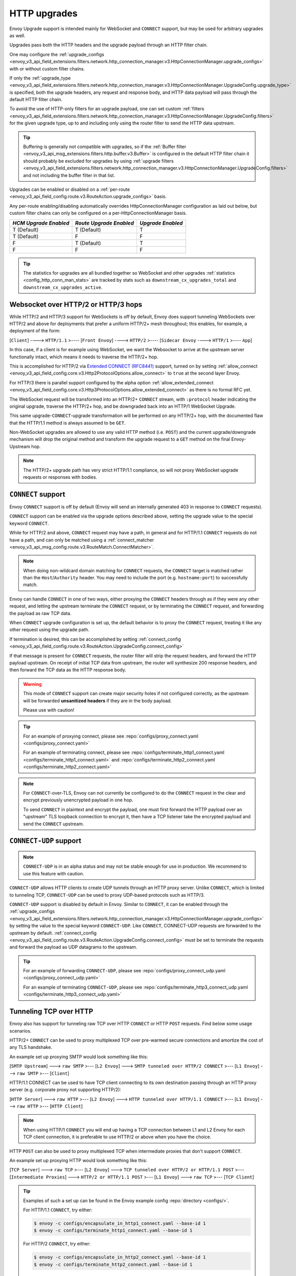 .. _arch_overview_upgrades:

HTTP upgrades
=============

Envoy Upgrade support is intended mainly for WebSocket and ``CONNECT`` support, but may be used for
arbitrary upgrades as well.

Upgrades pass both the HTTP headers and the upgrade payload through an HTTP filter chain.

One may configure the :ref:`upgrade_configs <envoy_v3_api_field_extensions.filters.network.http_connection_manager.v3.HttpConnectionManager.upgrade_configs>`
with or without custom filter chains.

If only the :ref:`upgrade_type <envoy_v3_api_field_extensions.filters.network.http_connection_manager.v3.HttpConnectionManager.UpgradeConfig.upgrade_type>`
is specified, both the upgrade headers, any request and response body, and HTTP data payload will
pass through the default HTTP filter chain.

To avoid the use of HTTP-only filters for an upgrade payload, one can set custom
:ref:`filters <envoy_v3_api_field_extensions.filters.network.http_connection_manager.v3.HttpConnectionManager.UpgradeConfig.filters>`
for the given upgrade type, up to and including only using the router filter to send the HTTP
data upstream.

.. tip::
   Buffering is generally not compatible with upgrades, so if the
   :ref:`Buffer filter <envoy_v3_api_msg_extensions.filters.http.buffer.v3.Buffer>` is configured in
   the default HTTP filter chain it should probably be excluded for upgrades by using
   :ref:`upgrade filters <envoy_v3_api_field_extensions.filters.network.http_connection_manager.v3.HttpConnectionManager.UpgradeConfig.filters>`
   and not including the buffer filter in that list.

Upgrades can be enabled or disabled on a :ref:`per-route <envoy_v3_api_field_config.route.v3.RouteAction.upgrade_configs>` basis.

Any per-route enabling/disabling automatically overrides HttpConnectionManager configuration as
laid out below, but custom filter chains can only be configured on a per-HttpConnectionManager basis.

+-----------------------+-------------------------+-------------------+
| *HCM Upgrade Enabled* | *Route Upgrade Enabled* | *Upgrade Enabled* |
+=======================+=========================+===================+
| T (Default)           | T (Default)             | T                 |
+-----------------------+-------------------------+-------------------+
| T (Default)           | F                       | F                 |
+-----------------------+-------------------------+-------------------+
| F                     | T (Default)             | T                 |
+-----------------------+-------------------------+-------------------+
| F                     | F                       | F                 |
+-----------------------+-------------------------+-------------------+

.. tip::

   The statistics for upgrades are all bundled together so WebSocket and other upgrades
   :ref:`statistics <config_http_conn_man_stats>` are tracked by stats such as
   ``downstream_cx_upgrades_total`` and ``downstream_cx_upgrades_active``.

Websocket over HTTP/2 or HTTP/3 hops
^^^^^^^^^^^^^^^^^^^^^^^^^^^^^^^^^^^^

While HTTP/2 and HTTP/3 support for WebSockets is off by default, Envoy does support tunneling WebSockets over
HTTP/2 and above for deployments that prefer a uniform HTTP/2+ mesh throughout; this enables, for example,
a deployment of the form:

[``Client``] ----> ``HTTP/1.1`` >---- [``Front Envoy``] ----> ``HTTP/2`` >---- [``Sidecar Envoy`` ----> ``HTTP/1``  >---- ``App``]

In this case, if a client is for example using WebSocket, we want the Websocket to arrive at the
upstream server functionally intact, which means it needs to traverse the HTTP/2+ hop.

This is accomplished for HTTP/2 via `Extended CONNECT (RFC8441) <https://tools.ietf.org/html/rfc8441>`_ support,
turned on by setting :ref:`allow_connect <envoy_v3_api_field_config.core.v3.Http2ProtocolOptions.allow_connect>`
to ``true`` at the second layer Envoy.

For HTTP/3 there is parallel support configured by the alpha option
:ref:`allow_extended_connect <envoy_v3_api_field_config.core.v3.Http3ProtocolOptions.allow_extended_connect>` as
there is no formal RFC yet.

The WebSocket request will be transformed into an HTTP/2+ ``CONNECT`` stream, with ``:protocol`` header
indicating the original upgrade, traverse the HTTP/2+ hop, and be downgraded back into an HTTP/1
WebSocket Upgrade.

This same upgrade-``CONNECT``-upgrade transformation will be performed on any
HTTP/2+ hop, with the documented flaw that the HTTP/1.1 method is always assumed to be ``GET``.

Non-WebSocket upgrades are allowed to use any valid HTTP method (i.e. ``POST``) and the current
upgrade/downgrade mechanism will drop the original method and transform the upgrade request to
a ``GET`` method on the final Envoy-Upstream hop.

.. note::
   The  HTTP/2+ upgrade path has very strict HTTP/1.1 compliance, so will not proxy WebSocket
   upgrade requests or responses with bodies.

``CONNECT`` support
^^^^^^^^^^^^^^^^^^^

Envoy ``CONNECT`` support is off by default (Envoy will send an internally generated 403 in response to
``CONNECT`` requests).

``CONNECT`` support can be enabled via the upgrade options described above, setting
the upgrade value to the special keyword ``CONNECT``.

While for HTTP/2 and above, ``CONNECT`` request may have a path, in general and for HTTP/1.1 ``CONNECT`` requests do
not have a path, and can only be matched using a
:ref:`connect_matcher <envoy_v3_api_msg_config.route.v3.RouteMatch.ConnectMatcher>`.

.. note::
   When doing non-wildcard domain matching for ``CONNECT`` requests, the ``CONNECT`` target is matched
   rather than the ``Host``/``Authority`` header. You may need to include the port (e.g. ``hostname:port``) to
   successfully match.

Envoy can handle ``CONNECT`` in one of two ways, either proxying the ``CONNECT`` headers through as if they
were any other request, and letting the upstream terminate the ``CONNECT`` request, or by terminating the
``CONNECT`` request, and forwarding the payload as raw TCP data.

When ``CONNECT`` upgrade configuration is set up, the default behavior is to proxy the ``CONNECT``
request, treating it like any other request using the upgrade path.

If termination is desired, this can be accomplished by setting
:ref:`connect_config <envoy_v3_api_field_config.route.v3.RouteAction.UpgradeConfig.connect_config>`

If that message is present for ``CONNECT`` requests, the router filter will strip the request headers,
and forward the HTTP payload upstream. On receipt of initial TCP data from upstream, the router
will synthesize 200 response headers, and then forward the TCP data as the HTTP response body.

.. warning::
  This mode of ``CONNECT`` support can create major security holes if not configured correctly, as the upstream
  will be forwarded **unsanitized headers** if they are in the body payload.

  Please use with caution!

.. tip::
   For an example of proxying connect, please see :repo:`configs/proxy_connect.yaml <configs/proxy_connect.yaml>`

   For an example of terminating connect, please see :repo:`configs/terminate_http1_connect.yaml <configs/terminate_http1_connect.yaml>`
   and :repo:`configs/terminate_http2_connect.yaml <configs/terminate_http2_connect.yaml>`

.. note::
   For ``CONNECT``-over-TLS, Envoy can not currently be configured to do the ``CONNECT`` request in the clear
   and encrypt previously unencrypted payload in one hop.

   To send ``CONNECT`` in plaintext and encrypt the payload, one must first forward the HTTP payload over an
   "upstream" TLS loopback connection to encrypt it, then have a TCP listener take the encrypted payload and
   send the ``CONNECT`` upstream.

``CONNECT-UDP`` support
^^^^^^^^^^^^^^^^^^^
.. note::
   ``CONNECT-UDP`` is in an alpha status and may not be stable enough for use in production.
   We recommend to use this feature with caution.

``CONNECT-UDP`` allows HTTP clients to create UDP tunnels through an HTTP proxy server. Unlike
``CONNECT``, which is limited to tunneling TCP, ``CONNECT-UDP`` can be used to proxy UDP-based
protocols such as HTTP/3.

``CONNECT-UDP`` support is disabled by default in Envoy. Similar to ``CONNECT``, it can be enabled
through the :ref:`upgrade_configs <envoy_v3_api_field_extensions.filters.network.http_connection_manager.v3.HttpConnectionManager.upgrade_configs>`
by setting the value to the special keyword ``CONNECT-UDP``. Like ``CONNECT``, CONNECT-UDP requests
are forwarded to the upstream by default.
:ref:`connect_config <envoy_v3_api_field_config.route.v3.RouteAction.UpgradeConfig.connect_config>`
must be set to terminate the requests and forward the payload as UDP datagrams to the upstream.

.. tip::
   For an example of forwarding ``CONNECT-UDP``, please see
   :repo:`configs/proxy_connect_udp.yaml <configs/proxy_connect_udp.yaml>`

   For an example of terminating ``CONNECT-UDP``, please see
   :repo:`configs/terminate_http3_connect_udp.yaml <configs/terminate_http3_connect_udp.yaml>`

.. _tunneling-tcp-over-http:

Tunneling TCP over HTTP
^^^^^^^^^^^^^^^^^^^^^^^
Envoy also has support for tunneling raw TCP over HTTP ``CONNECT`` or HTTP ``POST`` requests. Find
below some usage scenarios.

HTTP/2+ ``CONNECT`` can be used to proxy multiplexed TCP over pre-warmed secure connections and amortize
the cost of any TLS handshake.

An example set up proxying SMTP would look something like this:

[``SMTP Upstream``] ---> ``raw SMTP`` >--- [``L2 Envoy``]  ---> ``SMTP tunneled over HTTP/2 CONNECT`` >--- [``L1 Envoy``]  ---> ``raw SMTP``  >--- [``Client``]

HTTP/1.1 CONNECT can be used to have TCP client connecting to its own
destination passing through an HTTP proxy server (e.g. corporate proxy not
supporting HTTP/2):

[``HTTP Server``] ---> ``raw HTTP`` >--- [``L2 Envoy``]  ---> ``HTTP tunneled over HTTP/1.1 CONNECT`` >--- [``L1 Envoy``]  ---> ``raw HTTP`` >--- [``HTTP Client``]

.. note::
   When using HTTP/1 ``CONNECT`` you will end up having a TCP connection
   between L1 and L2 Envoy for each TCP client connection, it is preferable to use
   HTTP/2 or above when you have the choice.

HTTP ``POST`` can also be used to proxy multiplexed TCP when intermediate proxies that don't support
``CONNECT``.

An example set up proxying HTTP would look something like this:

[``TCP Server``] ---> ``raw TCP`` >--- [``L2 Envoy``]  ---> ``TCP tunneled over HTTP/2 or HTTP/1.1 POST`` >--- [``Intermediate Proxies``] ---> ``HTTP/2 or HTTP/1.1 POST`` >--- [``L1 Envoy``]  ---> ``raw TCP``  >--- [``TCP Client``]

.. tip::
   Examples of such a set up can be found in the Envoy example config :repo:`directory <configs/>`.

   For HTTP/1.1 ``CONNECT``, try either:

   .. code-block:: console

      $ envoy -c configs/encapsulate_in_http1_connect.yaml --base-id 1
      $ envoy -c configs/terminate_http1_connect.yaml --base-id 1


   For HTTP/2 ``CONNECT``, try either:

   .. code-block:: console

      $ envoy -c configs/encapsulate_in_http2_connect.yaml --base-id 1
      $ envoy -c configs/terminate_http2_connect.yaml --base-id 1


   For HTTP/2 ``POST``, try either:

   .. code-block:: console

      $ envoy -c configs/encapsulate_in_http2_post.yaml --base-id 1
      $ envoy -c configs/terminate_http2_post.yaml --base-id 1

   In all cases you will be running a first Envoy listening for TCP traffic on port 10000 and
   encapsulating it in an HTTP ``CONNECT`` or HTTP ``POST`` request, and a second one listening on 10001,
   stripping the ``CONNECT`` headers (not needed for ``POST`` request), and forwarding the original TCP
   upstream, in this case to google.com.

Envoy waits for the HTTP tunnel to be established (i.e. a successful response to the ``CONNECT`` request is received),
before starting to stream the downstream TCP data to the upstream.

If you want to decapsulate a ``CONNECT`` request and also do HTTP processing on the decapsulated payload, the easiest way
to accomplish it is to use :ref:`internal listeners <config_internal_listener>`.
